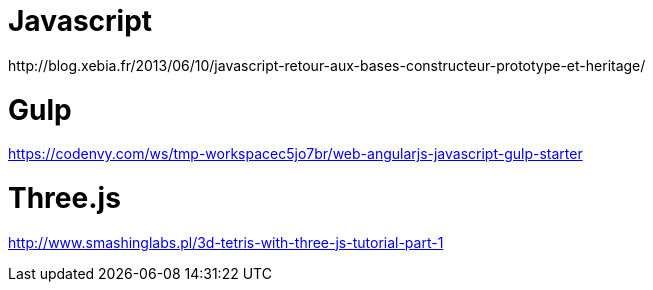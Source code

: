 = Javascript
http://blog.xebia.fr/2013/06/10/javascript-retour-aux-bases-constructeur-prototype-et-heritage/

= Gulp
https://codenvy.com/ws/tmp-workspacec5jo7br/web-angularjs-javascript-gulp-starter

= Three.js
http://www.smashinglabs.pl/3d-tetris-with-three-js-tutorial-part-1